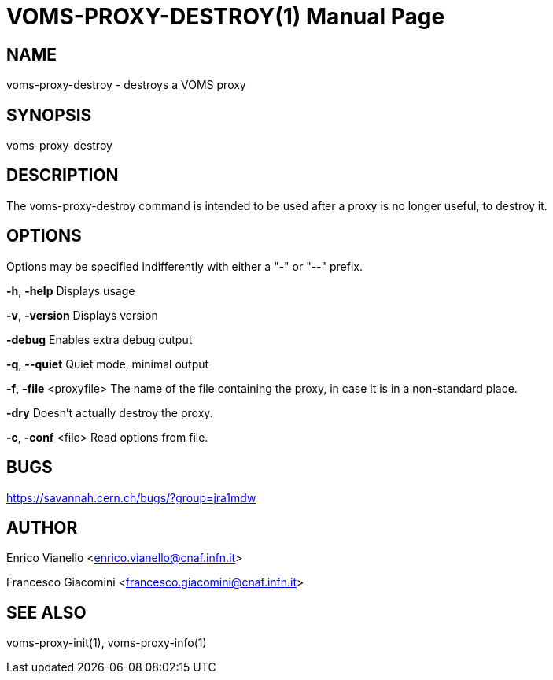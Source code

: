 // SPDX-FileCopyrightText: 2006 Istituto Nazionale di Fisica Nucleare
//
// SPDX-License-Identifier: Apache-2.0

VOMS-PROXY-DESTROY(1)
=====================
:doctype: manpage

NAME
----
voms-proxy-destroy - destroys a VOMS proxy

SYNOPSIS
--------
voms-proxy-destroy


DESCRIPTION
-----------
The voms-proxy-destroy command is intended to be used after a proxy is no longer useful, to destroy it.


OPTIONS
-------
Options  may be specified indifferently with either a "-" or "--" prefix.

*-h*, *-help* Displays usage

*-v*, *-version* Displays version

*-debug* Enables extra debug output

*-q*, *--quiet* Quiet mode, minimal output

*-f*, *-file* <proxyfile> The name of the file containing the proxy, in case it is in a non-standard place.

*-dry* Doesn't actually destroy the proxy.

*-c*, *-conf* <file> Read options from file.

BUGS
----
https://savannah.cern.ch/bugs/?group=jra1mdw

AUTHOR
------
Enrico Vianello <enrico.vianello@cnaf.infn.it>

Francesco Giacomini <francesco.giacomini@cnaf.infn.it>

SEE ALSO
--------
voms-proxy-init(1), voms-proxy-info(1)

